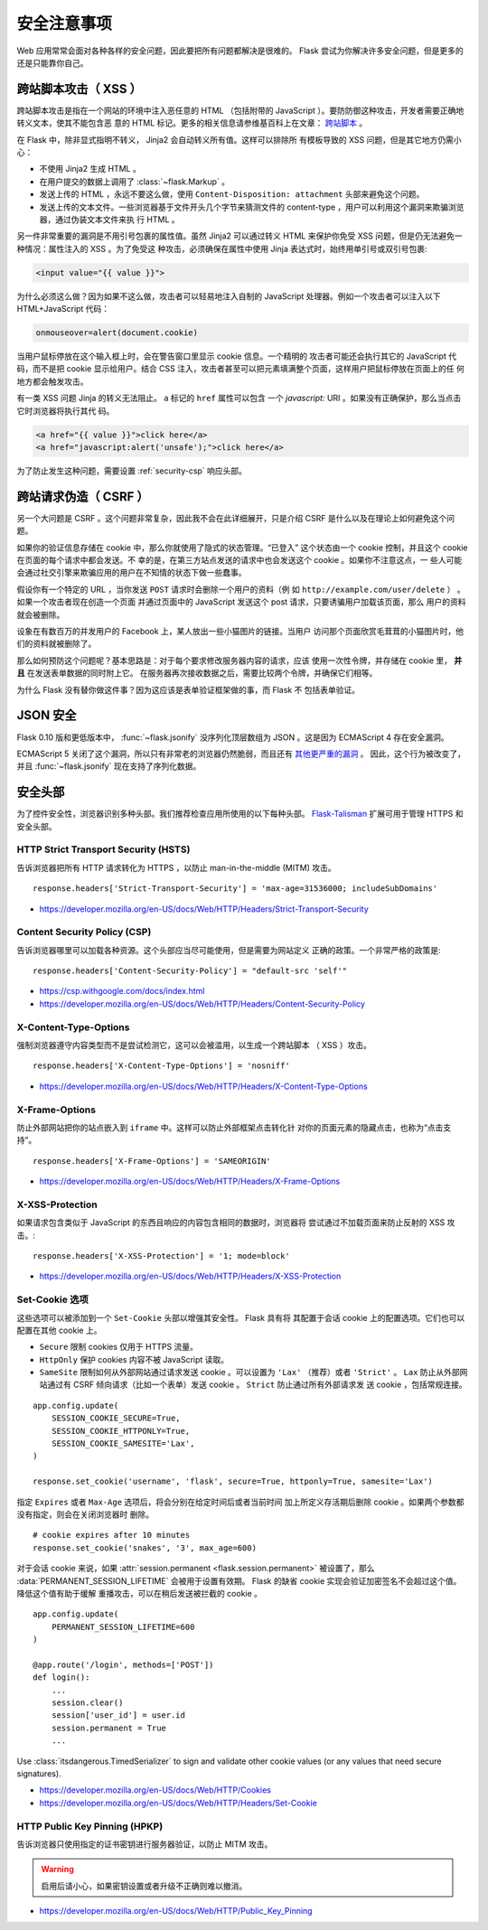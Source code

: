 安全注意事项
=======================

Web 应用常常会面对各种各样的安全问题，因此要把所有问题都解决是很难的。
Flask 尝试为你解决许多安全问题，但是更多的还是只能靠你自己。

.. _xss:

跨站脚本攻击（ XSS ）
----------------------

跨站脚本攻击是指在一个网站的环境中注入恶任意的 HTML （包括附带的
JavaScript ）。要防防御这种攻击，开发者需要正确地转义文本，使其不能包含恶
意的 HTML 标记。更多的相关信息请参维基百科上在文章： `跨站脚本
<https://en.wikipedia.org/wiki/Cross-site_scripting>`_ 。

在 Flask 中，除非显式指明不转义， Jinja2 会自动转义所有值。这样可以排除所
有模板导致的 XSS 问题，但是其它地方仍需小心：

-   不使用 Jinja2 生成 HTML 。
-   在用户提交的数据上调用了 :class:`~flask.Markup` 。
-   发送上传的 HTML ，永远不要这么做，使用
    ``Content-Disposition: attachment`` 头部来避免这个问题。
-   发送上传的文本文件。一些浏览器基于文件开头几个字节来猜测文件的
    content-type ，用户可以利用这个漏洞来欺骗浏览器，通过伪装文本文件来执
    行 HTML 。

另一件非常重要的漏洞是不用引号包裹的属性值。虽然 Jinja2 可以通过转义 HTML
来保护你免受 XSS 问题，但是仍无法避免一种情况：属性注入的 XSS 。为了免受这
种攻击，必须确保在属性中使用 Jinja 表达式时，始终用单引号或双引号包裹:

.. sourcecode:: html+jinja

   <input value="{{ value }}">

为什么必须这么做？因为如果不这么做，攻击者可以轻易地注入自制的 JavaScript
处理器。例如一个攻击者可以注入以下 HTML+JavaScript 代码：

.. sourcecode:: html

   onmouseover=alert(document.cookie)

当用户鼠标停放在这个输入框上时，会在警告窗口里显示 cookie 信息。一个精明的
攻击者可能还会执行其它的 JavaScript 代码，而不是把 cookie 显示给用户。结合
CSS 注入，攻击者甚至可以把元素填满整个页面，这样用户把鼠标停放在页面上的任
何地方都会触发攻击。

有一类 XSS 问题 Jinja 的转义无法阻止。 ``a`` 标记的 ``href`` 属性可以包含
一个 `javascript:` URI 。如果没有正确保护，那么当点击它时浏览器将执行其代
码。

.. sourcecode:: html

    <a href="{{ value }}">click here</a>
    <a href="javascript:alert('unsafe');">click here</a>

为了防止发生这种问题，需要设置 :ref:`security-csp` 响应头部。

跨站请求伪造（ CSRF ）
----------------------

另一个大问题是 CSRF 。这个问题非常复杂，因此我不会在此详细展开，只是介绍
CSRF 是什么以及在理论上如何避免这个问题。

如果你的验证信息存储在 cookie 中，那么你就使用了隐式的状态管理。“已登入”
这个状态由一个 cookie 控制，并且这个 cookie 在页面的每个请求中都会发送。不
幸的是，在第三方站点发送的请求中也会发送这个 cookie 。如果你不注意这点，一
些人可能会通过社交引擎来欺骗应用的用户在不知情的状态下做一些蠢事。

假设你有一个特定的 URL ，当你发送 ``POST`` 请求时会删除一个用户的资料（例
如 ``http://example.com/user/delete`` ） 。如果一个攻击者现在创造一个页面
并通过页面中的 JavaScript 发送这个 post 请求，只要诱骗用户加载该页面，那么
用户的资料就会被删除。

设象在有数百万的并发用户的 Facebook 上，某人放出一些小猫图片的链接。当用户
访问那个页面欣赏毛茸茸的小猫图片时，他们的资料就被删除了。

那么如何预防这个问题呢？基本思路是：对于每个要求修改服务器内容的请求，应该
使用一次性令牌，并存储在 cookie 里， **并且** 在发送表单数据的同时附上它。
在服务器再次接收数据之后，需要比较两个令牌，并确保它们相等。

为什么 Flask 没有替你做这件事？因为这应该是表单验证框架做的事，而 Flask 不
包括表单验证。

.. _json-security:

JSON 安全
---------

Flask 0.10 版和更低版本中， :func:`~flask.jsonify` 没序列化顶层数组为
JSON 。这是因为 ECMAScript 4 存在安全漏洞。

ECMAScript 5 关闭了这个漏洞，所以只有非常老的浏览器仍然脆弱，而且还有
`其他更严重的漏洞
<https://github.com/pallets/flask/issues/248#issuecomment-59934857>`_ 。
因此，这个行为被改变了，并且 :func:`~flask.jsonify` 现在支持了序列化数据。

安全头部
----------------

为了控件安全性，浏览器识别多种头部。我们推荐检查应用所使用的以下每种头部。
`Flask-Talisman`_ 扩展可用于管理 HTTPS 和安全头部。

.. _Flask-Talisman: https://github.com/GoogleCloudPlatform/flask-talisman

HTTP Strict Transport Security (HSTS)
~~~~~~~~~~~~~~~~~~~~~~~~~~~~~~~~~~~~~

告诉浏览器把所有 HTTP 请求转化为 HTTPS ，以防止
man-in-the-middle (MITM) 攻击。 ::

    response.headers['Strict-Transport-Security'] = 'max-age=31536000; includeSubDomains'

- https://developer.mozilla.org/en-US/docs/Web/HTTP/Headers/Strict-Transport-Security

.. _security-csp:

Content Security Policy (CSP)
~~~~~~~~~~~~~~~~~~~~~~~~~~~~~

告诉浏览器哪里可以加载各种资源。这个头部应当尽可能使用，但是需要为网站定义
正确的政策。一个非常严格的政策是::

    response.headers['Content-Security-Policy'] = "default-src 'self'"

- https://csp.withgoogle.com/docs/index.html
- https://developer.mozilla.org/en-US/docs/Web/HTTP/Headers/Content-Security-Policy

X-Content-Type-Options
~~~~~~~~~~~~~~~~~~~~~~

强制浏览器遵守内容类型而不是尝试检测它，这可以会被滥用，以生成一个跨站脚本
（ XSS ）攻击。 ::

    response.headers['X-Content-Type-Options'] = 'nosniff'

- https://developer.mozilla.org/en-US/docs/Web/HTTP/Headers/X-Content-Type-Options

X-Frame-Options
~~~~~~~~~~~~~~~

防止外部网站把你的站点嵌入到 ``iframe`` 中。这样可以防止外部框架点击转化针
对你的页面元素的隐藏点击，也称为“点击支持”。 ::

    response.headers['X-Frame-Options'] = 'SAMEORIGIN'

- https://developer.mozilla.org/en-US/docs/Web/HTTP/Headers/X-Frame-Options

X-XSS-Protection
~~~~~~~~~~~~~~~~

如果请求包含类似于 JavaScript 的东西且响应的内容包含相同的数据时，浏览器将
尝试通过不加载页面来防止反射的 XSS 攻击。::

    response.headers['X-XSS-Protection'] = '1; mode=block'

- https://developer.mozilla.org/en-US/docs/Web/HTTP/Headers/X-XSS-Protection


.. _security-cookie:

Set-Cookie 选项
~~~~~~~~~~~~~~~~~~

这些选项可以被添加到一个 ``Set-Cookie`` 头部以增强其安全性。 Flask 具有将
其配置于会话 cookie 上的配置选项。它们也可以配置在其他 cookie 上。

- ``Secure`` 限制 cookies 仅用于 HTTPS 流量。
- ``HttpOnly`` 保护 cookies 内容不被 JavaScript 读取。
- ``SameSite`` 限制如何从外部网站通过请求发送 cookie 。可以设置为
  ``'Lax'`` （推荐）或者 ``'Strict'`` 。 ``Lax`` 防止从外部网站通过有 CSRF
  倾向请求（比如一个表单）发送 cookie 。 ``Strict`` 防止通过所有外部请求发
  送 cookie ，包括常规连接。

::

    app.config.update(
        SESSION_COOKIE_SECURE=True,
        SESSION_COOKIE_HTTPONLY=True,
        SESSION_COOKIE_SAMESITE='Lax',
    )

    response.set_cookie('username', 'flask', secure=True, httponly=True, samesite='Lax')

指定 ``Expires`` 或者 ``Max-Age`` 选项后，将会分别在给定时间后或者当前时间
加上所定义存活期后删除 cookie 。如果两个参数都没有指定，则会在关闭浏览器时
删除。 ::

    # cookie expires after 10 minutes
    response.set_cookie('snakes', '3', max_age=600)

对于会话 cookie 来说，如果
:attr:`session.permanent <flask.session.permanent>` 被设置了，那么
:data:`PERMANENT_SESSION_LIFETIME` 会被用于设置有效期。
Flask 的缺省 cookie 实现会验证加密签名不会超过这个值。降低这个值有助于缓解
重播攻击，可以在稍后发送被拦截的 cookie 。 ::

    app.config.update(
        PERMANENT_SESSION_LIFETIME=600
    )

    @app.route('/login', methods=['POST'])
    def login():
        ...
        session.clear()
        session['user_id'] = user.id
        session.permanent = True
        ...

Use :class:`itsdangerous.TimedSerializer` to sign and validate other cookie
values (or any values that need secure signatures).

- https://developer.mozilla.org/en-US/docs/Web/HTTP/Cookies
- https://developer.mozilla.org/en-US/docs/Web/HTTP/Headers/Set-Cookie

.. _samesite_support: https://caniuse.com/#feat=same-site-cookie-attribute


HTTP Public Key Pinning (HPKP)
~~~~~~~~~~~~~~~~~~~~~~~~~~~~~~

告诉浏览器只使用指定的证书密钥进行服务器验证，以防止 MITM 攻击。

.. warning::
   启用后请小心，如果密钥设置或者升级不正确则难以撤消。

- https://developer.mozilla.org/en-US/docs/Web/HTTP/Public_Key_Pinning

